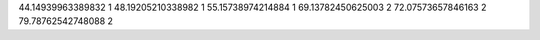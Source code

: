 44.14939963389832 1 
48.19205210338982 1 
55.15738974214884 1 
69.13782450625003 2 
72.07573657846163 2 
79.78762542748088 2 
